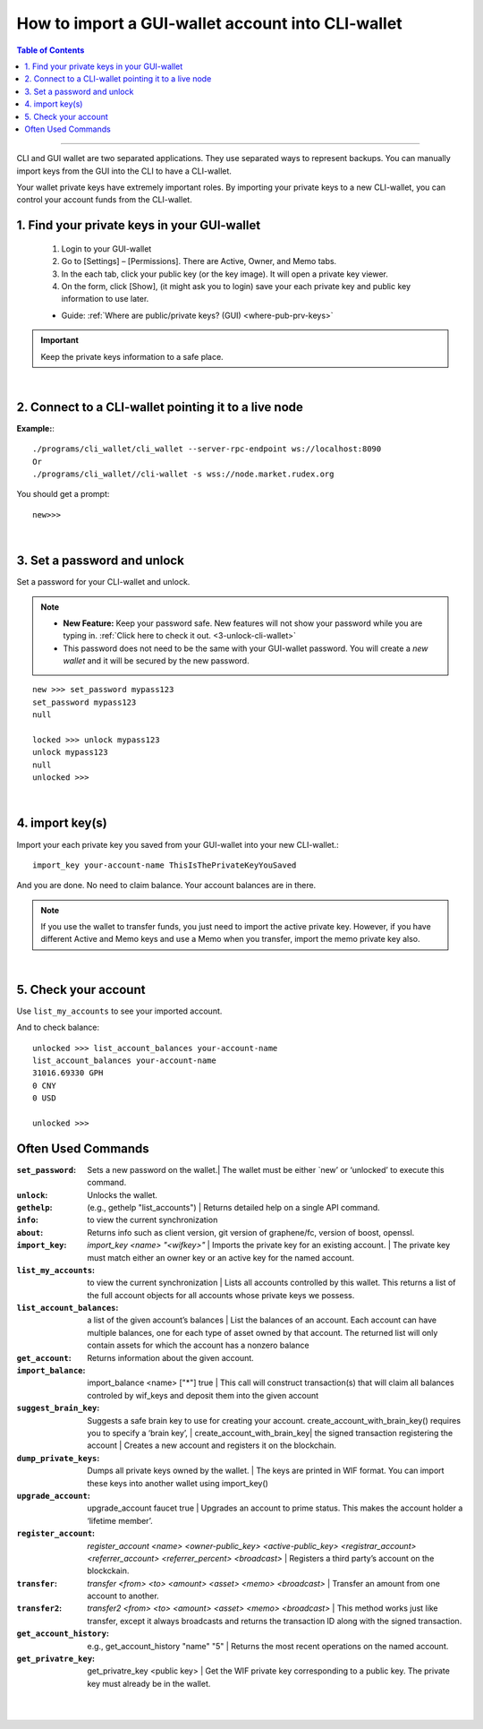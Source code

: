 
.. _howto-import-gui-wallet-account-cli:

*******************************************************
How to import a GUI-wallet account into CLI-wallet
*******************************************************

.. contents:: Table of Contents
   :local:

--------------------

CLI and GUI wallet are two separated applications. They use separated ways to represent backups. You can manually import keys from the GUI into the CLI to have a CLI-wallet.

Your wallet private keys have extremely important roles. By importing your private keys to a new CLI-wallet, you can control your account funds from the CLI-wallet.

1. Find your private keys in your GUI-wallet
-------------------------------------------------

  1. Login to your GUI-wallet
  2. Go to [Settings] – [Permissions]. There are Active, Owner, and Memo tabs.
  3. In the each tab, click your public key (or the key image). It will open a private key viewer.
  4. On the form, click [Show], (it might ask you to login) save your each private key and public key information to use later.

  * Guide: :ref:`Where are public/private keys? (GUI) <where-pub-prv-keys>`


.. Important::  Keep the private keys information to a safe place.

|

2. Connect to a CLI-wallet pointing it to a live node
-----------------------------------------------------------

**Example:**::

    ./programs/cli_wallet/cli_wallet --server-rpc-endpoint ws://localhost:8090
    Or
    ./programs/cli_wallet//cli-wallet -s wss://node.market.rudex.org

You should get a prompt::

    new>>>

|

3. Set a password and unlock
--------------------------------------

Set a password for your CLI-wallet and unlock.

.. Note::
  - **New Feature:** Keep your password safe. New features will not show your password while you are typing in. :ref:`Click here to check it out. <3-unlock-cli-wallet>`

  - This password does not need to be the same with your GUI-wallet password. You will create a *new wallet* and it will be secured by the new password.

::

    new >>> set_password mypass123
    set_password mypass123
    null

    locked >>> unlock mypass123
    unlock mypass123
    null
    unlocked >>>

|

4. import key(s)
-----------------------------

Import your each private key you saved from your GUI-wallet into your new CLI-wallet.::

    import_key your-account-name ThisIsThePrivateKeyYouSaved

And you are done. No need to claim balance. Your account balances are in there.

.. Note:: If you use the wallet to transfer funds, you just need to import the active private key. However, if you have different Active and Memo keys and use a Memo when you transfer, import the memo private key also.

|

5. Check your account
-------------------------------

Use ``list_my_accounts`` to see your imported account.

And to check balance::

    unlocked >>> list_account_balances your-account-name
    list_account_balances your-account-name
    31016.69330 GPH
    0 CNY
    0 USD

    unlocked >>>


Often Used Commands
---------------------------

:``set_password``:  Sets a new password on the wallet.| The wallet must be either `new’ or ‘unlocked’ to execute this command.
:``unlock``:   Unlocks the wallet.
:``gethelp``:   (e.g., gethelp "list_accounts")  |  Returns detailed help on a single API command.
:``info``:   to view the current synchronization
:``about``: Returns info such as client version, git version of graphene/fc, version of boost, openssl.
:``import_key``: `import_key <name> "<wifkey>"` |  Imports the private key for an existing account. | The private key must match either an owner key or an active key for the named account.
:``list_my_accounts``:  to view the current synchronization | Lists all accounts controlled by this wallet. This returns a list of the full account objects for all accounts whose private keys we possess.
:``list_account_balances``:   a list of the given account’s balances | List the balances of an account. Each account can have multiple balances, one for each type of asset owned by that account. The returned list will only contain assets for which the account has a nonzero balance
:``get_account``:   Returns information about the given account.
:``import_balance``:   import_balance <name> ["*"] true | This call will construct transaction(s) that will claim all balances controled by wif_keys and deposit them into the given account
:``suggest_brain_key``:  Suggests a safe brain key to use for creating your account. create_account_with_brain_key() requires you to specify a ‘brain key’,
  | create_account_with_brain_key| the signed transaction registering the account  | Creates a new account and registers it on the blockchain.
:``dump_private_keys``:  Dumps all private keys owned by the wallet. | The keys are printed in WIF format. You can import these keys into another wallet using import_key()
:``upgrade_account``:   upgrade_account faucet true  | Upgrades an account to prime status. This makes the account holder a ‘lifetime member’.
:``register_account``:    `register_account <name> <owner-public_key> <active-public_key> <registrar_account>  <referrer_account> <referrer_percent> <broadcast>` | Registers a third party’s account on the blockckain.
:``transfer``:    `transfer <from> <to> <amount> <asset> <memo> <broadcast>` | Transfer an amount from one account to another.
:``transfer2``:    `transfer2 <from> <to> <amount> <asset> <memo> <broadcast>`  | This method works just like transfer, except it always broadcasts and returns the transaction ID along with the signed transaction.
:``get_account_history``:    e.g., get_account_history "name" "5" | Returns the most recent operations on the named account.
:``get_privatre_key``:     get_privatre_key <public key>  | Get the WIF private key corresponding to a public key. The private key must already be in the wallet.

|

|


